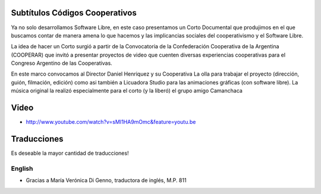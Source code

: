 Subtítulos Códigos Cooperativos
===============================

Ya no solo desarrollamos Software Libre, en este caso presentamos un Corto
Documental que produjimos en el que buscamos contar de manera amena lo que
hacemos y las implicancias sociales del cooperativismo y el Software Libre.

La idea de hacer un Corto surgió a partir de la Convocatoria de la
Confederación Cooperativa de la Argentina (COOPERAR) que invitó a presentar
proyectos de video que cuenten diversas experiencias cooperativas para el
Congreso Argentino de las Cooperativas. 

En este marco convocamos al Director Daniel Henriquez y su Cooperativa La olla
para trabajar el proyecto (dirección, guión, filmación, edición) como asi
también a Licuadora Studio para las animaciones gráficas (con software libre).
La música original la realizó especialmente para el corto (y la liberó) el
grupo amigo Camanchaca

Video
=====

- http://www.youtube.com/watch?v=sMI1HA9mOmc&feature=youtu.be

Traducciones
============

Es deseable la mayor cantidad de traducciones!


English
-------

- Gracias a María Verónica Di Genno, traductora de inglés, M.P. 811

